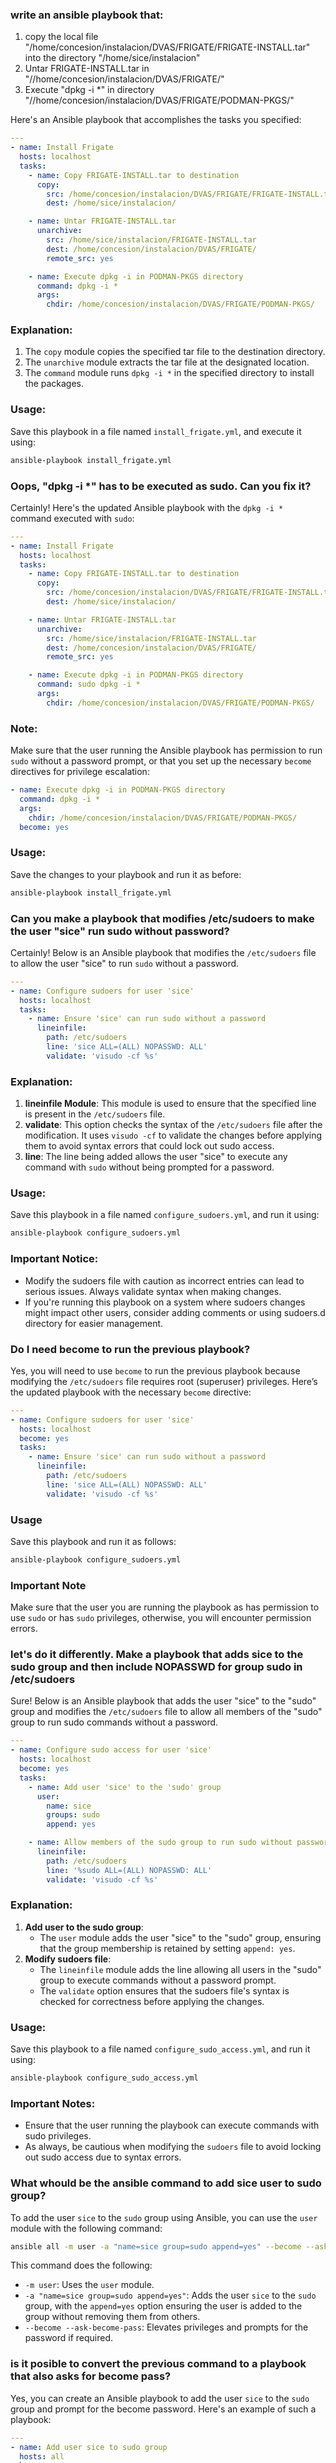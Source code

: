 :PROPERTIES:
:GPTEL_MODEL: gpt-4o-mini
:GPTEL_BACKEND: ChatGPT
:GPTEL_SYSTEM: You are a large language model living in Emacs and a helpful assistant. Respond concisely.
:GPTEL_BOUNDS: ((858 . 945) (946 . 1965) (2034 . 2149) (2190 . 3326) (3435 . 3955) (3958 . 4076) (4079 . 4159) (4162 . 4301) (4304 . 4610) (4612 . 4745) (4747 . 4825) (4827 . 4838) (4892 . 5700) (5838 . 6611) (6616 . 6780) (6785 . 6913) (6918 . 7221) (7223 . 7315) (7317 . 7350) (8268 . 8284))
:END:

*** write an ansible playbook that:
		1. copy the local file
           "/home/concesion/instalacion/DVAS/FRIGATE/FRIGATE-INSTALL.tar" into
           the directory "/home/sice/instalacion"
		2. Untar FRIGATE-INSTALL.tar in
           "//home/concesion/instalacion/DVAS/FRIGATE/"
		3. Execute "dpkg -i *" in directory
           "//home/concesion/instalacion/DVAS/FRIGATE/PODMAN-PKGS/"

Here's an Ansible playbook that accomplishes the tasks you specified:

#+begin_src yaml 
---
- name: Install Frigate
  hosts: localhost
  tasks:
    - name: Copy FRIGATE-INSTALL.tar to destination
      copy:
        src: /home/concesion/instalacion/DVAS/FRIGATE/FRIGATE-INSTALL.tar
        dest: /home/sice/instalacion/

    - name: Untar FRIGATE-INSTALL.tar
      unarchive:
        src: /home/sice/instalacion/FRIGATE-INSTALL.tar
        dest: /home/concesion/instalacion/DVAS/FRIGATE/
        remote_src: yes

    - name: Execute dpkg -i in PODMAN-PKGS directory
      command: dpkg -i *
      args:
        chdir: /home/concesion/instalacion/DVAS/FRIGATE/PODMAN-PKGS/
#+end_src

*** Explanation:
1. The =copy= module copies the specified tar file to the destination directory.
2. The =unarchive= module extracts the tar file at the designated location.
3. The =command= module runs =dpkg -i *= in the specified directory to install the packages. 

*** Usage:
Save this playbook in a file named =install_frigate.yml=, and execute it using:
#+begin_src bash
ansible-playbook install_frigate.yml
#+end_src

*** Oops, "dpkg -i *" has to be executed as sudo. Can you fix it?

Certainly! Here's the updated Ansible playbook with the =dpkg -i *= command executed with =sudo=:

#+begin_src yaml :tangle ansible/tasks/podman-install.yml
---
- name: Install Frigate
  hosts: localhost
  tasks:
    - name: Copy FRIGATE-INSTALL.tar to destination
      copy:
        src: /home/concesion/instalacion/DVAS/FRIGATE/FRIGATE-INSTALL.tar
        dest: /home/sice/instalacion/

    - name: Untar FRIGATE-INSTALL.tar
      unarchive:
        src: /home/sice/instalacion/FRIGATE-INSTALL.tar
        dest: /home/concesion/instalacion/DVAS/FRIGATE/
        remote_src: yes

    - name: Execute dpkg -i in PODMAN-PKGS directory
      command: sudo dpkg -i *
      args:
        chdir: /home/concesion/instalacion/DVAS/FRIGATE/PODMAN-PKGS/
#+end_src

*** Note:
Make sure that the user running the Ansible playbook has permission to run =sudo=
without a password prompt, or that you set up the necessary =become= directives
for privilege escalation:

#+begin_src yaml
    - name: Execute dpkg -i in PODMAN-PKGS directory
      command: dpkg -i *
      args:
        chdir: /home/concesion/instalacion/DVAS/FRIGATE/PODMAN-PKGS/
      become: yes
#+end_src

*** Usage:
Save the changes to your playbook and run it as before:

#+begin_src bash
ansible-playbook install_frigate.yml
#+end_src

*** Can you make a playbook that modifies /etc/sudoers to make the user "sice" run sudo without password?

Certainly! Below is an Ansible playbook that modifies the =/etc/sudoers= file to
allow the user "sice" to run =sudo= without a password.

#+begin_src yaml
---
- name: Configure sudoers for user 'sice'
  hosts: localhost
  tasks:
    - name: Ensure 'sice' can run sudo without a password
      lineinfile:
        path: /etc/sudoers
        line: 'sice ALL=(ALL) NOPASSWD: ALL'
        validate: 'visudo -cf %s'
#+end_src

*** Explanation:
1. *lineinfile Module*: This module is used to ensure that the specified line is
   present in the =/etc/sudoers= file.
2. *validate*: This option checks the syntax of the =/etc/sudoers= file after the
   modification. It uses =visudo -cf= to validate the changes before applying them
   to avoid syntax errors that could lock out sudo access.
3. *line*: The line being added allows the user "sice" to execute any command with
   =sudo= without being prompted for a password.

*** Usage:
Save this playbook in a file named =configure_sudoers.yml=, and run it using:

#+begin_src bash
ansible-playbook configure_sudoers.yml
#+end_src

*** Important Notice:
- Modify the sudoers file with caution as incorrect entries can lead to serious
  issues. Always validate syntax when making changes.
- If you're running this playbook on a system where sudoers changes might impact
  other users, consider adding comments or using sudoers.d directory for easier
  management.

*** Do I need become to run the previous playbook?

Yes, you will need to use =become= to run the previous playbook because modifying
the =/etc/sudoers= file requires root (superuser) privileges. Here’s the updated
playbook with the necessary =become= directive:

#+begin_src yaml
---
- name: Configure sudoers for user 'sice'
  hosts: localhost
  become: yes
  tasks:
    - name: Ensure 'sice' can run sudo without a password
      lineinfile:
        path: /etc/sudoers
        line: 'sice ALL=(ALL) NOPASSWD: ALL'
        validate: 'visudo -cf %s'
#+end_src

*** Usage
Save this playbook and run it as follows:

#+begin_src bash
ansible-playbook configure_sudoers.yml
#+end_src

*** Important Note
Make sure that the user you are running the playbook as has permission to use
=sudo= or has =sudo= privileges, otherwise, you will encounter permission errors.

*** let's do it differently. Make a playbook that adds sice to the sudo group and then include NOPASSWD for group sudo in /etc/sudoers

Sure! Below is an Ansible playbook that adds the user "sice" to the "sudo" group
and modifies the =/etc/sudoers= file to allow all members of the "sudo" group to
run sudo commands without a password.

#+begin_src yaml
---
- name: Configure sudo access for user 'sice'
  hosts: localhost
  become: yes
  tasks:
    - name: Add user 'sice' to the 'sudo' group
      user:
        name: sice
        groups: sudo
        append: yes

    - name: Allow members of the sudo group to run sudo without password
      lineinfile:
        path: /etc/sudoers
        line: '%sudo ALL=(ALL) NOPASSWD: ALL'
        validate: 'visudo -cf %s'
#+end_src

*** Explanation:
1. *Add user to the sudo group*:
   - The =user= module adds the user "sice" to the "sudo" group, ensuring that the
     group membership is retained by setting =append: yes=.

2. *Modify sudoers file*:
   - The =lineinfile= module adds the line allowing all users in the "sudo" group
     to execute commands without a password prompt.
   - The =validate= option ensures that the sudoers file's syntax is checked for
     correctness before applying the changes.

*** Usage:
Save this playbook to a file named =configure_sudo_access.yml=, and run it using:

#+begin_src bash
ansible-playbook configure_sudo_access.yml
#+end_src

*** Important Notes:
- Ensure that the user running the playbook can execute commands with sudo
  privileges.
- As always, be cautious when modifying the =sudoers= file to avoid locking out
  sudo access due to syntax errors.

*** What whould be the ansible command to add sice user to sudo group?

To add the user =sice= to the =sudo= group using Ansible, you can use the =user=
module with the following command:

#+begin_src bash
ansible all -m user -a "name=sice group=sudo append=yes" --become --ask-become-pass
#+end_src

This command does the following:

- =-m user=: Uses the =user= module.
- =-a "name=sice group=sudo append=yes"=: Adds the user =sice= to the =sudo= group,
  with the =append=yes= option ensuring the user is added to the group without
  removing them from others.
- =--become --ask-become-pass=: Elevates privileges and prompts for the password
  if required.

*** is it posible to convert the previous command to a playbook that also asks for become pass?

Yes, you can create an Ansible playbook to add the user =sice= to the =sudo= group
and prompt for the become password. Here's an example of such a playbook:

#+begin_src yaml :tangle ansible/tasks/add_sice_to_sudo.yml
---
- name: Add user sice to sudo group
  hosts: all
  become: yes
  become_method: sudo
  vars_prompt:
    - name: "ansible_become_pass"
      prompt: "Enter your sudo password"
      private: yes
  tasks:
    - name: Ensure user sice is in the sudo group
      user:
        name: sice
        group: sudo
        append: yes
    - name: Allow members of the sudo group to run sudo without a password
      lineinfile:
        path: /etc/sudoers
        regexp: '^%sudo'
        line: '%sudo ALL=(ALL:ALL) NOPASSWD: ALL'
        validate: 'visudo -cf %s'

#+end_src

*** Explanation:
- *=hosts: all=*: Applies the playbook to all hosts in the inventory.
- *=become: yes=*: Enables privilege escalation.
- *=vars_prompt=*: Prompts the user for the sudo password.
- *=tasks=*: Contains the tasks to be performed.
- *=user= module*: Ensures the user =sice= is added to the =sudo= group.

To run the playbook, save it as =add_sice_to_sudo.yml= and execute:

#+begin_src bash
ansible-playbook add_sice_to_sudo.yml
#+end_src


